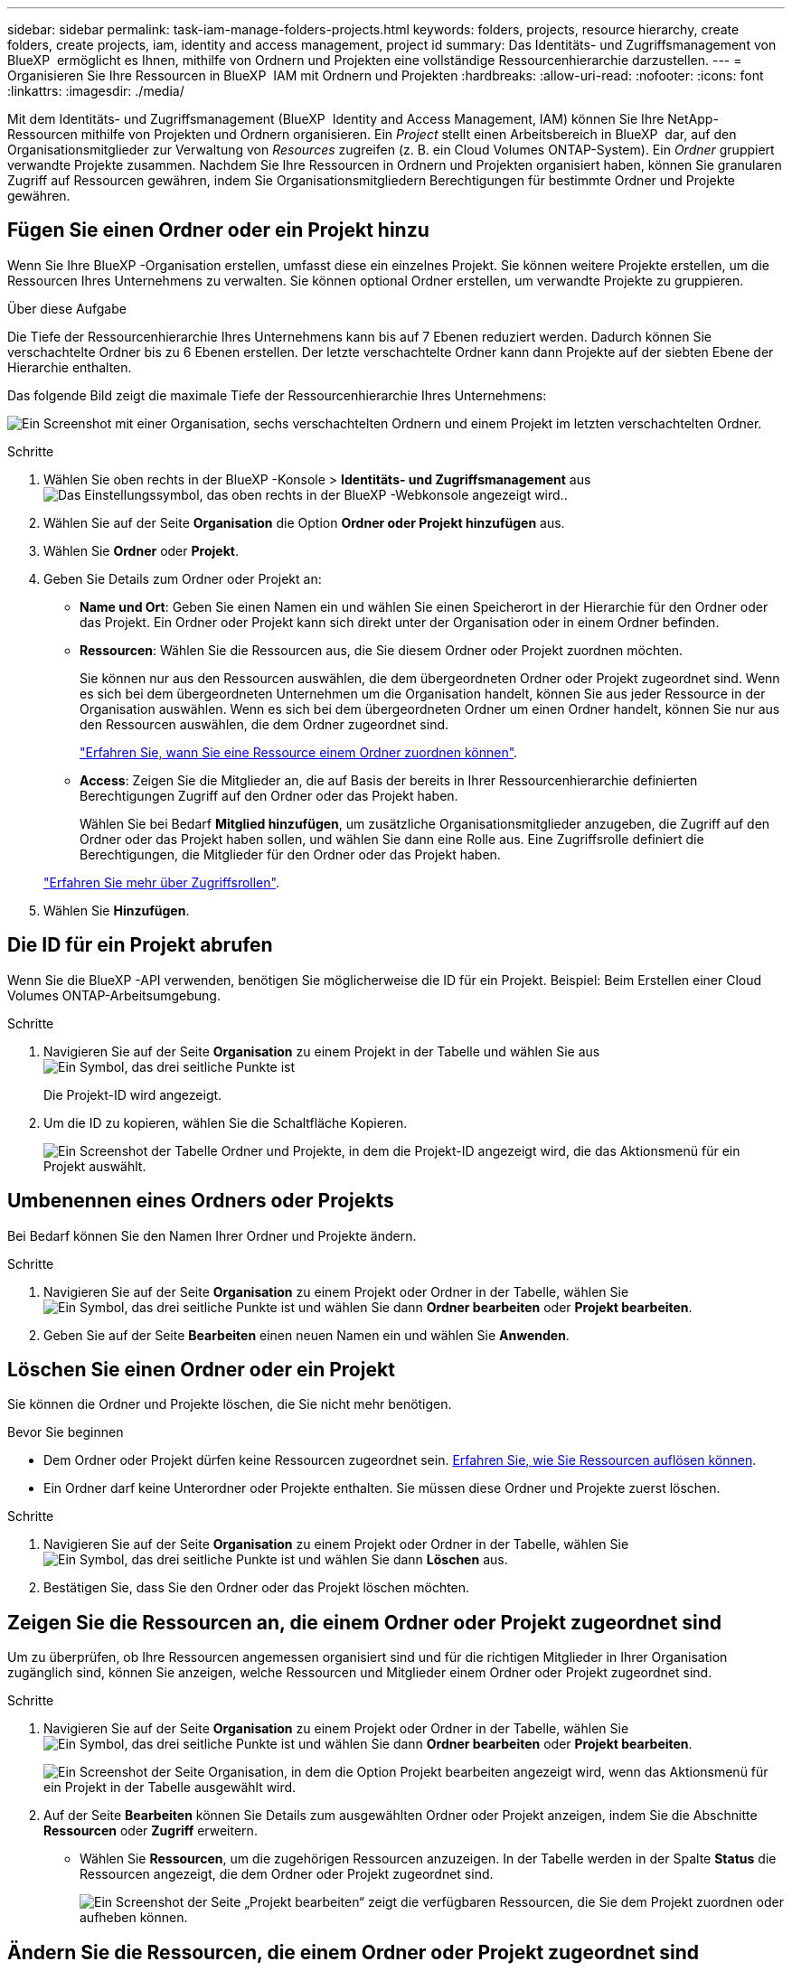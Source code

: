 ---
sidebar: sidebar 
permalink: task-iam-manage-folders-projects.html 
keywords: folders, projects, resource hierarchy, create folders, create projects, iam, identity and access management, project id 
summary: Das Identitäts- und Zugriffsmanagement von BlueXP  ermöglicht es Ihnen, mithilfe von Ordnern und Projekten eine vollständige Ressourcenhierarchie darzustellen. 
---
= Organisieren Sie Ihre Ressourcen in BlueXP  IAM mit Ordnern und Projekten
:hardbreaks:
:allow-uri-read: 
:nofooter: 
:icons: font
:linkattrs: 
:imagesdir: ./media/


[role="lead"]
Mit dem Identitäts- und Zugriffsmanagement (BlueXP  Identity and Access Management, IAM) können Sie Ihre NetApp-Ressourcen mithilfe von Projekten und Ordnern organisieren. Ein _Project_ stellt einen Arbeitsbereich in BlueXP  dar, auf den Organisationsmitglieder zur Verwaltung von _Resources_ zugreifen (z. B. ein Cloud Volumes ONTAP-System). Ein _Ordner_ gruppiert verwandte Projekte zusammen. Nachdem Sie Ihre Ressourcen in Ordnern und Projekten organisiert haben, können Sie granularen Zugriff auf Ressourcen gewähren, indem Sie Organisationsmitgliedern Berechtigungen für bestimmte Ordner und Projekte gewähren.



== Fügen Sie einen Ordner oder ein Projekt hinzu

Wenn Sie Ihre BlueXP -Organisation erstellen, umfasst diese ein einzelnes Projekt. Sie können weitere Projekte erstellen, um die Ressourcen Ihres Unternehmens zu verwalten. Sie können optional Ordner erstellen, um verwandte Projekte zu gruppieren.

.Über diese Aufgabe
Die Tiefe der Ressourcenhierarchie Ihres Unternehmens kann bis auf 7 Ebenen reduziert werden. Dadurch können Sie verschachtelte Ordner bis zu 6 Ebenen erstellen. Der letzte verschachtelte Ordner kann dann Projekte auf der siebten Ebene der Hierarchie enthalten.

Das folgende Bild zeigt die maximale Tiefe der Ressourcenhierarchie Ihres Unternehmens:

image:screenshot-iam-max-depth.png["Ein Screenshot mit einer Organisation, sechs verschachtelten Ordnern und einem Projekt im letzten verschachtelten Ordner."]

.Schritte
. Wählen Sie oben rechts in der BlueXP -Konsole > *Identitäts- und Zugriffsmanagement* ausimage:icon-settings-option.png["Das Einstellungssymbol, das oben rechts in der BlueXP -Webkonsole angezeigt wird."].
. Wählen Sie auf der Seite *Organisation* die Option *Ordner oder Projekt hinzufügen* aus.
. Wählen Sie *Ordner* oder *Projekt*.
. Geben Sie Details zum Ordner oder Projekt an:
+
** *Name und Ort*: Geben Sie einen Namen ein und wählen Sie einen Speicherort in der Hierarchie für den Ordner oder das Projekt. Ein Ordner oder Projekt kann sich direkt unter der Organisation oder in einem Ordner befinden.
** *Ressourcen*: Wählen Sie die Ressourcen aus, die Sie diesem Ordner oder Projekt zuordnen möchten.
+
Sie können nur aus den Ressourcen auswählen, die dem übergeordneten Ordner oder Projekt zugeordnet sind. Wenn es sich bei dem übergeordneten Unternehmen um die Organisation handelt, können Sie aus jeder Ressource in der Organisation auswählen. Wenn es sich bei dem übergeordneten Ordner um einen Ordner handelt, können Sie nur aus den Ressourcen auswählen, die dem Ordner zugeordnet sind.

+
link:concept-identity-and-access-management.html#associate-resource-folder["Erfahren Sie, wann Sie eine Ressource einem Ordner zuordnen können"].

** *Access*: Zeigen Sie die Mitglieder an, die auf Basis der bereits in Ihrer Ressourcenhierarchie definierten Berechtigungen Zugriff auf den Ordner oder das Projekt haben.
+
Wählen Sie bei Bedarf *Mitglied hinzufügen*, um zusätzliche Organisationsmitglieder anzugeben, die Zugriff auf den Ordner oder das Projekt haben sollen, und wählen Sie dann eine Rolle aus. Eine Zugriffsrolle definiert die Berechtigungen, die Mitglieder für den Ordner oder das Projekt haben.

+
link:reference-iam-predefined-roles.html["Erfahren Sie mehr über Zugriffsrollen"].



. Wählen Sie *Hinzufügen*.




== Die ID für ein Projekt abrufen

Wenn Sie die BlueXP -API verwenden, benötigen Sie möglicherweise die ID für ein Projekt. Beispiel: Beim Erstellen einer Cloud Volumes ONTAP-Arbeitsumgebung.

.Schritte
. Navigieren Sie auf der Seite *Organisation* zu einem Projekt in der Tabelle und wählen Sie aus image:icon-action.png["Ein Symbol, das drei seitliche Punkte ist"]
+
Die Projekt-ID wird angezeigt.

. Um die ID zu kopieren, wählen Sie die Schaltfläche Kopieren.
+
image:screenshot-iam-project-id.png["Ein Screenshot der Tabelle Ordner und Projekte, in dem die Projekt-ID angezeigt wird, die das Aktionsmenü für ein Projekt auswählt."]





== Umbenennen eines Ordners oder Projekts

Bei Bedarf können Sie den Namen Ihrer Ordner und Projekte ändern.

.Schritte
. Navigieren Sie auf der Seite *Organisation* zu einem Projekt oder Ordner in der Tabelle, wählen Sie image:icon-action.png["Ein Symbol, das drei seitliche Punkte ist"] und wählen Sie dann *Ordner bearbeiten* oder *Projekt bearbeiten*.
. Geben Sie auf der Seite *Bearbeiten* einen neuen Namen ein und wählen Sie *Anwenden*.




== Löschen Sie einen Ordner oder ein Projekt

Sie können die Ordner und Projekte löschen, die Sie nicht mehr benötigen.

.Bevor Sie beginnen
* Dem Ordner oder Projekt dürfen keine Ressourcen zugeordnet sein. <<modify-resources,Erfahren Sie, wie Sie Ressourcen auflösen können>>.
* Ein Ordner darf keine Unterordner oder Projekte enthalten. Sie müssen diese Ordner und Projekte zuerst löschen.


.Schritte
. Navigieren Sie auf der Seite *Organisation* zu einem Projekt oder Ordner in der Tabelle, wählen Sie image:icon-action.png["Ein Symbol, das drei seitliche Punkte ist"] und wählen Sie dann *Löschen* aus.
. Bestätigen Sie, dass Sie den Ordner oder das Projekt löschen möchten.




== Zeigen Sie die Ressourcen an, die einem Ordner oder Projekt zugeordnet sind

Um zu überprüfen, ob Ihre Ressourcen angemessen organisiert sind und für die richtigen Mitglieder in Ihrer Organisation zugänglich sind, können Sie anzeigen, welche Ressourcen und Mitglieder einem Ordner oder Projekt zugeordnet sind.

.Schritte
. Navigieren Sie auf der Seite *Organisation* zu einem Projekt oder Ordner in der Tabelle, wählen Sie image:icon-action.png["Ein Symbol, das drei seitliche Punkte ist"] und wählen Sie dann *Ordner bearbeiten* oder *Projekt bearbeiten*.
+
image:screenshot-iam-edit-project.png["Ein Screenshot der Seite Organisation, in dem die Option Projekt bearbeiten angezeigt wird, wenn das Aktionsmenü für ein Projekt in der Tabelle ausgewählt wird."]

. Auf der Seite *Bearbeiten* können Sie Details zum ausgewählten Ordner oder Projekt anzeigen, indem Sie die Abschnitte *Ressourcen* oder *Zugriff* erweitern.
+
** Wählen Sie *Ressourcen*, um die zugehörigen Ressourcen anzuzeigen. In der Tabelle werden in der Spalte *Status* die Ressourcen angezeigt, die dem Ordner oder Projekt zugeordnet sind.
+
image:screenshot-iam-allocated-resources.png["Ein Screenshot der Seite „Projekt bearbeiten“ zeigt die verfügbaren Ressourcen, die Sie dem Projekt zuordnen oder aufheben können."]







== Ändern Sie die Ressourcen, die einem Ordner oder Projekt zugeordnet sind

Sie können die Ressourcen, die einem Ordner oder Projekt zugeordnet sind, ändern, indem Sie eine Ressource zuordnen oder die Zuordnung zu ihr auflösen. Sie können beispielsweise eine Ressource mit einem anderen Projekt verknüpfen, da diese Ressource über Kapazitäten verfügt, die ein anderes Team nutzen kann. Sobald Sie eine Ressource einem Ordner oder Projekt zugeordnet haben, können Organisationsmitglieder, die Berechtigungen für diesen Ordner oder dieses Projekt haben, auf die zugehörige Ressource zugreifen.

.Bevor Sie beginnen
link:concept-identity-and-access-management.html#associate-resource-folder["Erfahren Sie, wann Sie eine Ressource einem Ordner zuordnen können"].

.Schritte
. Navigieren Sie auf der Seite *Organisation* zu einem Projekt oder Ordner in der Tabelle, wählen Sie image:icon-action.png["Ein Symbol, das drei seitliche Punkte ist"] und wählen Sie dann *Ordner bearbeiten* oder *Projekt bearbeiten*.
. Wählen Sie auf der Seite *Bearbeiten* *Ressourcen* aus.
+
In der Tabelle werden in der Spalte *Status* die Ressourcen angezeigt, die dem Ordner oder Projekt zugeordnet sind.

. Wählen Sie die Ressourcen aus, die Sie verknüpfen oder aufheben möchten.
. Wählen Sie je nach den ausgewählten Ressourcen entweder *mit dem Projekt verknüpfen* oder *mit dem Projekt absetzen* aus.
+
image:screenshot-iam-associate-resources.png["Ein Screenshot der Seite Projekt bearbeiten zeigt die Option Ressourcen zuordnen, die verfügbar ist, nachdem Sie Ressourcen ausgewählt haben, die derzeit nicht zugeordnet sind."]

. Wählen Sie *Anwenden*




== Anzeigen von Mitgliedern, die einem Ordner oder Projekt zugeordnet sind

* Wählen Sie *Access*, um die Mitglieder anzuzeigen, die Zugriff auf den Ordner oder das Projekt haben.
+
image:screenshot-iam-member-access.png["Ein Screenshot der Seite Projekt bearbeiten zeigt die Mitglieder, die Zugriff auf das Projekt haben."]





== Ändern Sie den Mitgliederzugriff auf einen Ordner oder ein Projekt

Ändern Sie den Mitgliederzugriff auf einen Ordner oder ein Projekt, um sicherzustellen, dass die richtigen Mitglieder Zugriff auf die Ressourcen haben, die dem Ordner oder Projekt zugeordnet sind.

Wenn der Zugriff auf Mitglieder auf einer höheren Hierarchieebene (auf Ordner- oder Organisationsebene) gewährt wurde, können Sie ihre Rolle beim Anzeigen des Ordners oder Projekts auf niedrigerer Ebene nicht entfernen oder ändern. Sie müssen zu diesem Teil der Hierarchie wechseln und dort die Rolle des Mitglieds aktualisieren. Alternativ können Sie link:task-iam-manage-roles.html#manage-permissions["Rollen über die Seite Mitglieder verwalten"].

link:concept-identity-and-access-management.html#role-inheritance["Erfahren Sie mehr über Rollenvererbung"].

.Schritte
. Navigieren Sie auf der Seite *Organisation* zu einem Projekt oder Ordner in der Tabelle, wählen Sie image:icon-action.png["Ein Symbol, das drei seitliche Punkte ist"] und wählen Sie dann *Ordner bearbeiten* oder *Projekt bearbeiten*.
. Wählen Sie auf der Seite *Bearbeiten* *Zugriff* aus, um die Liste der Mitglieder anzuzeigen, die Zugriff auf den ausgewählten Ordner oder das ausgewählte Projekt haben.
. Mitgliederzugriff ändern:
+
** *Mitglied hinzufügen*: Wählen Sie das Mitglied aus, das Sie dem Ordner oder Projekt hinzufügen möchten, und weisen Sie ihm eine Rolle zu.
** *Rolle eines Mitglieds ändern*: Wählen Sie für alle Mitglieder mit einer anderen Rolle als Organisationsadministrator ihre vorhandene Rolle aus und wählen Sie dann eine neue Rolle aus.
** *Mitgliederzugriff entfernen*: Für Mitglieder, die eine Rolle in dem Ordner oder Projekt definiert haben, für das Sie sich die Datei ansehen, können Sie deren Zugriff entfernen.


. Wählen Sie *Anwenden*.




== Verwandte Informationen

* link:concept-identity-and-access-management.html["Erfahren Sie mehr über das Identitäts- und Zugriffsmanagement von BlueXP "]
* link:task-iam-get-started.html["Erste Schritte mit BlueXP  IAM"]
* https://docs.netapp.com/us-en/bluexp-automation/tenancyv4/overview.html["Erfahren Sie mehr über die API für BlueXP  IAM"^]

